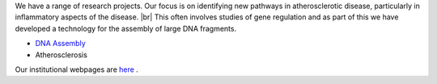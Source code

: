 .. title: Research
.. slug: research
.. date: 2022-11-01 17:34:18 UTC
.. tags: 
.. category: 
.. link: 
.. description: 
.. type: text

.. #define a hard line break for HTML
.. |br| raw:: html

   <br />



We have a range of research projects. Our focus is on identifying new pathways in atherosclerotic disease, particularly in inflammatory aspects of the disease. |br| 
This often involves studies of gene regulation and as part of this we have developed a technology for the assembly of large DNA fragments. 

•	`DNA Assembly </dna-assembly/>`_ 
•	Atherosclerosis

Our institutional webpages are `here <https://www.well.ox.ac.uk/research/research-groups/ocallaghan-group-1>`_ . 

